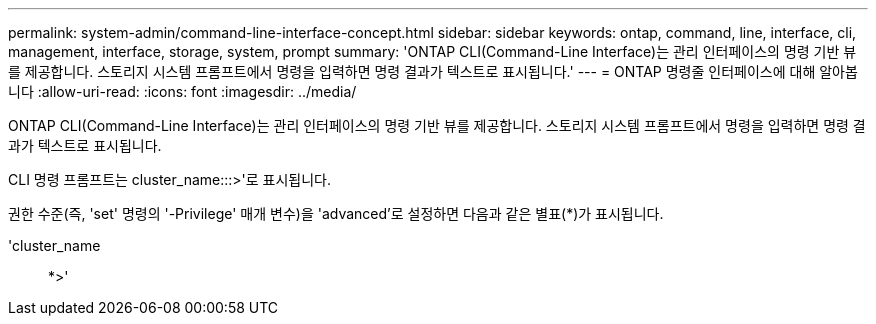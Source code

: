 ---
permalink: system-admin/command-line-interface-concept.html 
sidebar: sidebar 
keywords: ontap, command, line, interface, cli, management, interface, storage, system, prompt 
summary: 'ONTAP CLI(Command-Line Interface)는 관리 인터페이스의 명령 기반 뷰를 제공합니다. 스토리지 시스템 프롬프트에서 명령을 입력하면 명령 결과가 텍스트로 표시됩니다.' 
---
= ONTAP 명령줄 인터페이스에 대해 알아봅니다
:allow-uri-read: 
:icons: font
:imagesdir: ../media/


[role="lead"]
ONTAP CLI(Command-Line Interface)는 관리 인터페이스의 명령 기반 뷰를 제공합니다. 스토리지 시스템 프롬프트에서 명령을 입력하면 명령 결과가 텍스트로 표시됩니다.

CLI 명령 프롬프트는 cluster_name:::>'로 표시됩니다.

권한 수준(즉, 'set' 명령의 '-Privilege' 매개 변수)을 'advanced'로 설정하면 다음과 같은 별표(*)가 표시됩니다.

'cluster_name:: *>'
